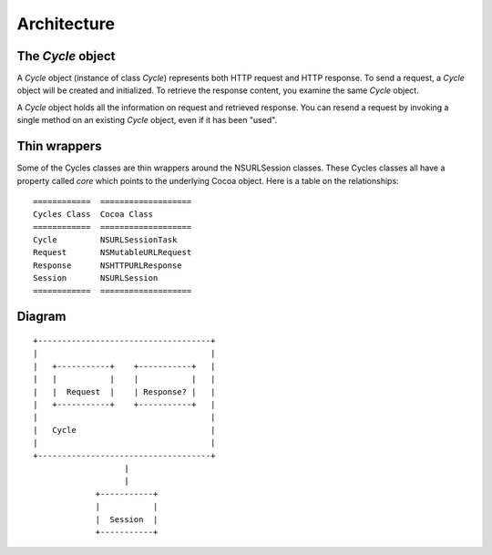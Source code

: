 Architecture
============

The `Cycle` object
------------------

A `Cycle` object (instance of class `Cycle`) represents both HTTP request
and HTTP response. To send a request, a `Cycle` object will be created and
initialized. To retrieve the response content, you examine the same `Cycle`
object.

A `Cycle` object holds all the information on request and retrieved response.
You can resend a request by invoking a single method on an existing `Cycle`
object, even if it has been "used".


Thin wrappers
-------------

Some of the Cycles classes are thin wrappers around the NSURLSession classes.
These Cycles classes all have a property called `core` which points to the
underlying Cocoa object. Here is a table on the relationships::

  ============  ===================
  Cycles Class  Cocoa Class
  ============  ===================
  Cycle         NSURLSessionTask
  Request       NSMutableURLRequest
  Response      NSHTTPURLResponse
  Session       NSURLSession
  ============  ===================


Diagram
-------
::

      +------------------------------------+
      |                                    |
      |   +-----------+    +-----------+   |
      |   |           |    |           |   |
      |   |  Request  |    | Response? |   |
      |   +-----------+    +-----------+   |
      |                                    |
      |   Cycle                            |
      |                                    |
      +------------------------------------+
                         |
                         |
                   +-----------+
                   |           |
                   |  Session  |
                   +-----------+
